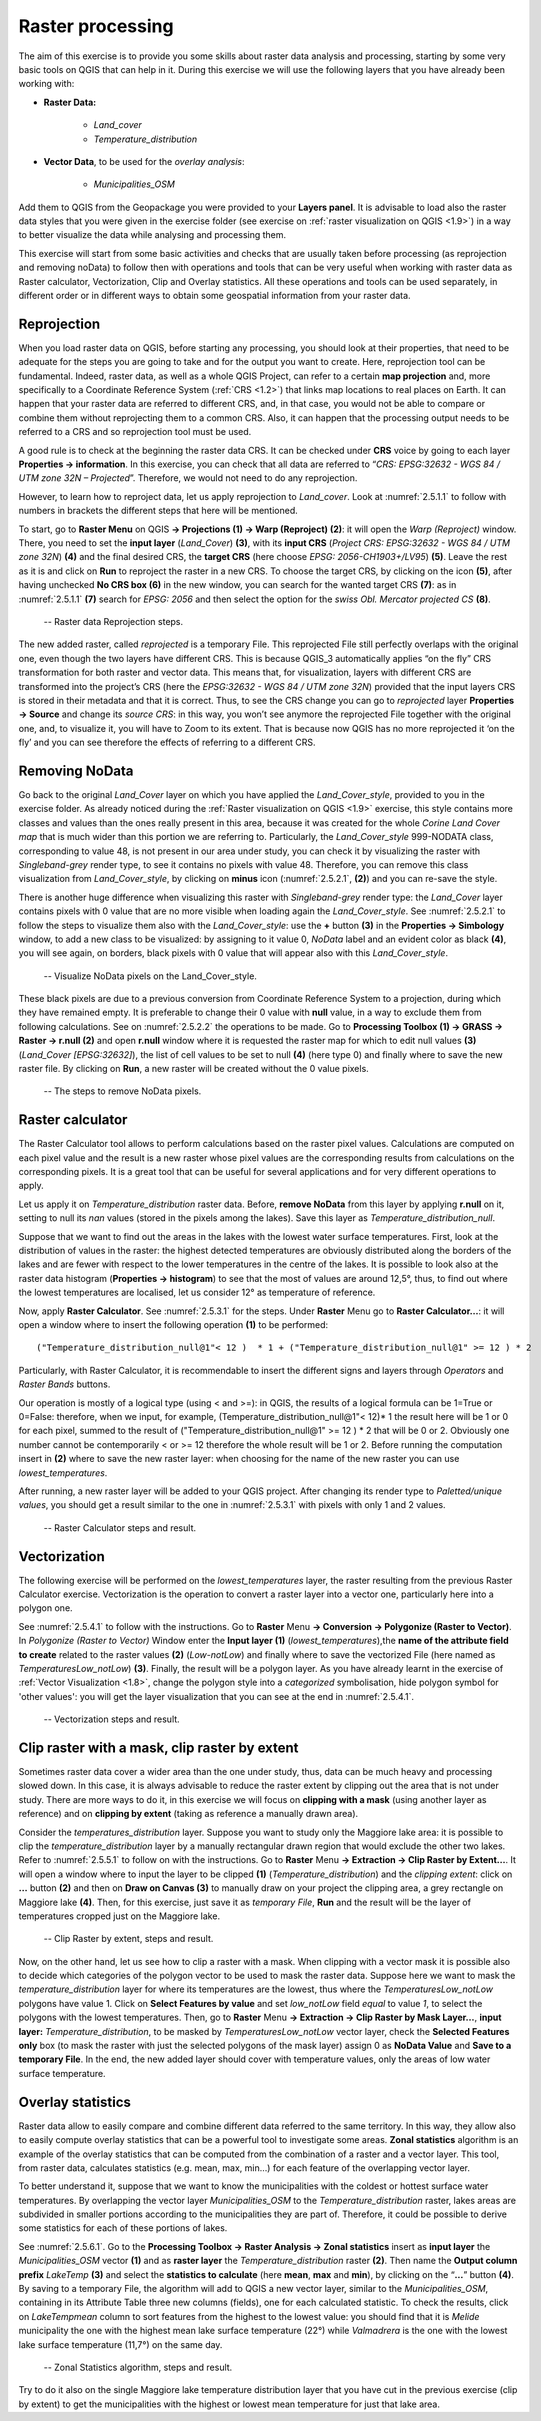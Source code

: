 .. _2.5:

Raster processing
=================

The aim of this exercise is to provide you some skills about raster data analysis and processing, starting by some very basic tools on QGIS that can help in it. During this exercise we will use the following layers that you have already been working with:

- **Raster Data:**

   - *Land_cover*
   - *Temperature_distribution*

- **Vector Data**, to be used for the *overlay analysis*:

   - *Municipalities_OSM*

Add them to QGIS from the Geopackage you were provided to your **Layers panel**. It is advisable to load also the raster data styles that you were given in the exercise folder (see exercise on :ref:`raster visualization on QGIS <1.9>`) in a way to better visualize the data while analysing and processing them.

This exercise will start from some basic activities and checks that are usually taken before processing (as reprojection and removing noData) to follow then with operations and tools that can be very useful when working with raster data as Raster calculator, Vectorization, Clip and Overlay statistics. All these operations and tools can be used separately, in different order or in different ways to obtain some geospatial information from your raster data.

Reprojection
------------

When you load raster data on QGIS, before starting any processing, you should look at their properties, that need to be adequate for the steps you are going to take and for the output you want to create. Here, reprojection tool can be fundamental. Indeed, raster data, as well as a whole QGIS Project, can refer to a certain **map projection** and, more specifically to a Coordinate Reference System (:ref:`CRS <1.2>`) that links map locations to real places on Earth. It can happen that your raster data are referred to different CRS, and, in that case, you would not be able to compare or combine them without reprojecting them to a common CRS. Also, it can happen that the processing output needs to be referred to a CRS and so reprojection tool must be used.

A good rule is to check at the beginning the raster data CRS. It can be checked under **CRS** voice by going to each layer **Properties → information**. In this exercise, you can check that all data are referred to “*CRS: EPSG:32632 - WGS 84 / UTM zone 32N – Projected*”. Therefore, we would not need to do any reprojection.

However, to learn how to reproject data, let us apply reprojection to *Land_cover*. Look at :numref:`2.5.1.1` to follow with numbers in brackets the different steps that here will be mentioned.

To start, go to **Raster Menu** on QGIS **→ Projections (1) → Warp (Reproject) (2)**: it will open the *Warp (Reproject)* window. There, you need to set the **input layer** (*Land_Cover*) **(3)**, with its **input CRS** (*Project CRS: EPSG:32632 - WGS 84 / UTM zone 32N*) **(4)** and the final desired CRS, the **target CRS** (here choose *EPSG: 2056-CH1903+/LV95*) **(5)**. Leave the rest as it is and click on **Run** to reproject the raster in a new CRS. To choose the target CRS, by clicking on the icon **(5)**, after having unchecked **No CRS box (6)** in the new window, you can search for the wanted target CRS **(7)**: as in :numref:`2.5.1.1` **(7)** search for *EPSG: 2056* and then select the option for the *swiss Obl. Mercator projected CS* **(8)**.

.. _2.5.1.1:
.. figure:: /img/2/2.5.1.1.png
   
   -- Raster data Reprojection steps.

The new added raster, called *reprojected* is a temporary File. This reprojected File still perfectly overlaps with the original one, even though the two layers have different CRS. This is because QGIS_3 automatically applies “on the fly” CRS transformation for both raster and vector data. This means that, for visualization, layers with different CRS are transformed into the project’s CRS (here the *EPSG:32632 - WGS 84 / UTM zone 32N*)  provided that the input layers CRS is stored in their metadata and that it is correct. Thus, to see the CRS change you can go to *reprojected* layer **Properties → Source** and change its *source CRS*: in this way, you won’t see anymore the reprojected File together with the original one, and, to visualize it, you will have to Zoom to its extent. That is because now QGIS has no more reprojected it ‘on the fly’ and you can see therefore the effects of referring to a different CRS.

Removing NoData
---------------

Go back to the original *Land_Cover* layer on which you have applied the *Land_Cover_style*, provided to you in the exercise folder. As already noticed during the :ref:`Raster visualization on QGIS <1.9>` exercise, this style contains more classes and values than the ones really present in this area, because it was created for the whole *Corine Land Cover map* that is much wider than this portion we are referring to. Particularly, the *Land_Cover_style* 999-NODATA class, corresponding to value 48, is not present in our area under study, you can check it by visualizing the raster with *Singleband-grey* render type, to see it contains no pixels with value 48. Therefore, you can remove this class visualization from *Land_Cover_style*, by clicking on **minus** icon (:numref:`2.5.2.1`, **(2)**) and you can re-save the style.

There is another huge difference when visualizing this raster with *Singleband-grey* render type: the *Land_Cover* layer contains pixels with 0 value that are no more visible when loading again the *Land_Cover_style*. See :numref:`2.5.2.1` to follow the steps to visualize them also with the *Land_Cover_style*: use the **+** button **(3)** in the **Properties → Simbology** window, to add a new class to be visualized: by assigning to it value 0, *NoData* label and an evident color as black **(4)**, you will see again, on borders, black pixels with 0 value that will appear also with this *Land_Cover_style*.

.. _2.5.2.1:
.. figure:: /img/2/2.5.2.1.png
   
   -- Visualize NoData pixels on the Land_Cover_style.

These black pixels are due to a previous conversion from Coordinate Reference System to a projection, during which they have remained empty. It is preferable to change their 0 value with **null** value, in a way to exclude them from following calculations. See on :numref:`2.5.2.2` the operations to be made. Go to **Processing Toolbox (1) → GRASS → Raster → r.null (2)** and open **r.null** window where it is requested the raster map for which to edit null values **(3)** (*Land_Cover [EPSG:32632]*), the list of cell values to be set to null **(4)** (here type 0) and finally where to save the new raster file. By clicking on **Run**, a new raster will be created without the 0 value pixels.

.. _2.5.2.2:
.. figure:: /img/2/2.5.2.2.png
   
   -- The steps to remove NoData pixels.

Raster calculator
-----------------

The Raster Calculator tool allows to perform calculations based on the raster pixel values. Calculations are computed on each pixel value and the result is a new raster whose pixel values are the corresponding results from calculations on the corresponding pixels. It is a great tool that can be useful for several applications and for very different operations to apply.

Let us apply it on *Temperature_distribution* raster data.  Before, **remove NoData** from this layer by applying **r.null** on it, setting to null its *nan* values (stored in the pixels among the lakes). Save this layer as *Temperature_distribution_null*.

Suppose that we want to find out the areas in the lakes with the lowest water surface temperatures. First, look at the distribution of values in the raster: the highest detected temperatures are obviously distributed along the borders of the lakes and are fewer with respect to the lower temperatures in the centre of the lakes. It is possible to look also at the raster data histogram (**Properties → histogram**) to see that the most of values are around 12,5°, thus, to find out where the lowest temperatures are localised, let us consider 12° as temperature of reference.

Now, apply **Raster Calculator**. See :numref:`2.5.3.1` for the steps. Under **Raster** Menu go to **Raster Calculator…**: it will open a window where to insert the following operation **(1)** to be performed:

::

   ("Temperature_distribution_null@1"< 12 )  * 1 + ("Temperature_distribution_null@1" >= 12 ) * 2 

Particularly, with Raster Calculator, it is recommendable to insert the different signs and layers through *Operators* and *Raster Bands* buttons.

Our operation is mostly of a logical type (using < and >=): in QGIS, the results of a logical formula can be 1=True or 0=False: therefore, when we input, for example, (Temperature_distribution_null@1"< 12)* 1  the result here will be 1 or 0 for each pixel, summed to the result of ("Temperature_distribution_null@1" >= 12 ) * 2 that will be 0 or 2. Obviously one number cannot be contemporarily < or >= 12 therefore the whole result will be 1 or 2. Before running the computation insert in **(2)** where to save the new raster layer: when choosing for the name of the new raster you can use *lowest_temperatures*.

After running, a new raster layer will be added to your QGIS project. After changing its render type to *Paletted/unique values*, you should get a result similar to the one in :numref:`2.5.3.1` with pixels with only 1 and 2 values.

.. _2.5.3.1:
.. figure:: /img/2/2.5.3.1.png
   
   -- Raster Calculator steps and result.

Vectorization
-------------

The following exercise will be performed on the *lowest_temperatures* layer, the raster resulting from the previous Raster Calculator exercise. Vectorization is the operation to convert a raster layer into a vector one, particularly here into a polygon one.

See :numref:`2.5.4.1` to follow with the instructions. Go to **Raster** Menu **→ Conversion → Polygonize (Raster to Vector)**.  In *Polygonize (Raster to Vector)* Window enter the **Input layer (1)** (*lowest_temperatures*),the **name of the attribute field to create** related to the raster values **(2)** (*Low-notLow*) and finally where to save the vectorized File (here named as *TemperaturesLow_notLow*) **(3)**. Finally, the result will be a polygon layer. As you have already learnt in the exercise of :ref:`Vector Visualization <1.8>`, change the polygon style into a *categorized* symbolisation, hide polygon symbol for 'other values': you will get the layer visualization that you can see at the end in :numref:`2.5.4.1`.

.. _2.5.4.1:
.. figure:: /img/2/2.5.4.1.png
   
   -- Vectorization steps and result.

.. _2.5.5:

Clip raster with a mask, clip raster by extent
----------------------------------------------

Sometimes raster data cover a wider area than the one under study, thus, data can be much heavy and processing slowed down. In this case, it is always advisable to reduce the raster extent by clipping out the area that is not under study. There are more ways to do it, in this exercise we will focus on **clipping with a mask** (using another layer as reference) and on **clipping by extent** (taking as reference a manually drawn area).

Consider the *temperatures_distribution* layer. Suppose you want to study only the Maggiore lake area: it is possible to clip the *temperature_distribution* layer by a manually rectangular drawn region that would exclude the other two lakes. Refer to :numref:`2.5.5.1` to follow on with the instructions. Go to **Raster** Menu **→ Extraction → Clip Raster by Extent…**. It will open a window where to input the layer to be clipped **(1)** (*Temperature_distribution*) and the *clipping extent*: click on **…**  button **(2)** and then on **Draw on Canvas (3)** to manually draw on your project the clipping area, a grey rectangle on Maggiore lake **(4)**. Then, for this exercise, just save it as *temporary File*, **Run** and the result will be the layer of temperatures cropped just on the Maggiore lake.

.. _2.5.5.1:
.. figure:: /img/2/2.5.5.1.png
   
   -- Clip Raster by extent, steps and result.

Now, on the other hand, let us see how to clip a raster with a mask. When clipping with a vector mask it is possible also to decide which categories of the polygon vector to be used to mask the raster data. Suppose here we want to mask the *temperature_distribution* layer for where its temperatures are the lowest, thus where the *TemperaturesLow_notLow* polygons have value 1. Click on **Select Features by value** and set *low_notLow* field *equal* to value *1*, to select the polygons with the lowest temperatures. Then, go to **Raster** Menu **→ Extraction → Clip Raster by Mask Layer…**, **input layer:** *Temperature_distribution*, to be masked by *TemperaturesLow_notLow* vector layer, check the **Selected Features only** box (to mask the raster with just the selected polygons of the mask layer) assign 0 as **NoData Value** and **Save to a temporary File**. In the end, the new added layer should cover with temperature values, only the areas of low water surface temperature.


Overlay statistics
------------------

Raster data allow to easily compare and combine different data referred to the same territory. In this way, they allow also to easily compute overlay statistics that can be a powerful tool to investigate some areas. **Zonal statistics** algorithm is an example of the overlay statistics that can be computed from the combination of a raster and a vector layer. This tool, from raster data, calculates statistics (e.g. mean, max, min…) for each feature of the overlapping vector layer.

To better understand it, suppose that we want to know the municipalities with the coldest or hottest surface water temperatures. By overlapping the vector layer *Municipalities_OSM* to the *Temperature_distribution* raster, lakes areas are subdivided in smaller portions according to the municipalities they are part of. Therefore, it could be possible to derive some statistics for each of these portions of lakes.

See :numref:`2.5.6.1`. Go to the **Processing Toolbox → Raster Analysis → Zonal statistics** insert as **input layer**  the *Municipalities_OSM* vector **(1)** and as **raster layer** the *Temperature_distribution* raster **(2)**. Then name the **Output column prefix** *LakeTemp* **(3)** and select the **statistics to calculate** (here **mean**, **max** and **min**), by clicking on the “**…**” button **(4)**. By saving to a temporary File, the algorithm will add to QGIS a new vector layer, similar to the *Municipalities_OSM*, containing in its Attribute Table three new columns (fields), one for each calculated statistic. To check the results, click on *LakeTempmean* column to sort features from the highest to the lowest value: you should find that it is *Melide* municipality the one with the highest mean lake surface temperature (22°) while *Valmadrera* is the one with the lowest lake surface temperature (11,7°) on the same day.

.. _2.5.6.1:
.. figure:: /img/2/2.5.6.1.png
   
   -- Zonal Statistics algorithm, steps and result.

Try to do it also on the single Maggiore lake temperature distribution layer that you have cut in the previous exercise (clip by extent) to get the municipalities with the highest or lowest mean temperature for just that lake area.